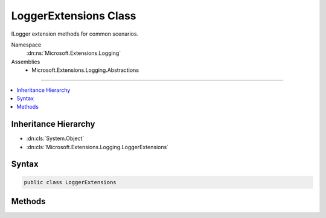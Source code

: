 

LoggerExtensions Class
======================






ILogger extension methods for common scenarios.


Namespace
    :dn:ns:`Microsoft.Extensions.Logging`
Assemblies
    * Microsoft.Extensions.Logging.Abstractions

----

.. contents::
   :local:



Inheritance Hierarchy
---------------------


* :dn:cls:`System.Object`
* :dn:cls:`Microsoft.Extensions.Logging.LoggerExtensions`








Syntax
------

.. code-block:: csharp

    public class LoggerExtensions








.. dn:class:: Microsoft.Extensions.Logging.LoggerExtensions
    :hidden:

.. dn:class:: Microsoft.Extensions.Logging.LoggerExtensions

Methods
-------

.. dn:class:: Microsoft.Extensions.Logging.LoggerExtensions
    :noindex:
    :hidden:

    
    .. dn:method:: Microsoft.Extensions.Logging.LoggerExtensions.BeginScope(Microsoft.Extensions.Logging.ILogger, System.String, System.Object[])
    
        
    
        
        Formats the message and creates a scope.
    
        
    
        
        :param logger: The :any:`Microsoft.Extensions.Logging.ILogger` to create the scope in.
        
        :type logger: Microsoft.Extensions.Logging.ILogger
    
        
        :param messageFormat: Format string of the scope message.
        
        :type messageFormat: System.String
    
        
        :param args: An object array that contains zero or more objects to format.
        
        :type args: System.Object<System.Object>[]
        :rtype: System.IDisposable
        :return: A disposable scope object. Can be null.
    
        
        .. code-block:: csharp
    
            public static IDisposable BeginScope(ILogger logger, string messageFormat, params object[] args)
    
    .. dn:method:: Microsoft.Extensions.Logging.LoggerExtensions.LogCritical(Microsoft.Extensions.Logging.ILogger, Microsoft.Extensions.Logging.EventId, System.Exception, System.String, System.Object[])
    
        
    
        
        Formats and writes a critical log message.
    
        
    
        
        :param logger: The :any:`Microsoft.Extensions.Logging.ILogger` to write to.
        
        :type logger: Microsoft.Extensions.Logging.ILogger
    
        
        :param eventId: The event id associated with the log.
        
        :type eventId: Microsoft.Extensions.Logging.EventId
    
        
        :param exception: The exception to log.
        
        :type exception: System.Exception
    
        
        :param message: Format string of the log message.
        
        :type message: System.String
    
        
        :param args: An object array that contains zero or more objects to format.
        
        :type args: System.Object<System.Object>[]
    
        
        .. code-block:: csharp
    
            public static void LogCritical(ILogger logger, EventId eventId, Exception exception, string message, params object[] args)
    
    .. dn:method:: Microsoft.Extensions.Logging.LoggerExtensions.LogCritical(Microsoft.Extensions.Logging.ILogger, Microsoft.Extensions.Logging.EventId, System.String, System.Object[])
    
        
    
        
        Formats and writes a critical log message.
    
        
    
        
        :param logger: The :any:`Microsoft.Extensions.Logging.ILogger` to write to.
        
        :type logger: Microsoft.Extensions.Logging.ILogger
    
        
        :param eventId: The event id associated with the log.
        
        :type eventId: Microsoft.Extensions.Logging.EventId
    
        
        :param message: Format string of the log message.
        
        :type message: System.String
    
        
        :param args: An object array that contains zero or more objects to format.
        
        :type args: System.Object<System.Object>[]
    
        
        .. code-block:: csharp
    
            public static void LogCritical(ILogger logger, EventId eventId, string message, params object[] args)
    
    .. dn:method:: Microsoft.Extensions.Logging.LoggerExtensions.LogCritical(Microsoft.Extensions.Logging.ILogger, System.String, System.Object[])
    
        
    
        
        Formats and writes a critical log message.
    
        
    
        
        :param logger: The :any:`Microsoft.Extensions.Logging.ILogger` to write to.
        
        :type logger: Microsoft.Extensions.Logging.ILogger
    
        
        :param message: Format string of the log message.
        
        :type message: System.String
    
        
        :param args: An object array that contains zero or more objects to format.
        
        :type args: System.Object<System.Object>[]
    
        
        .. code-block:: csharp
    
            public static void LogCritical(ILogger logger, string message, params object[] args)
    
    .. dn:method:: Microsoft.Extensions.Logging.LoggerExtensions.LogDebug(Microsoft.Extensions.Logging.ILogger, Microsoft.Extensions.Logging.EventId, System.Exception, System.String, System.Object[])
    
        
    
        
        Formats and writes a debug log message.
    
        
    
        
        :param logger: The :any:`Microsoft.Extensions.Logging.ILogger` to write to.
        
        :type logger: Microsoft.Extensions.Logging.ILogger
    
        
        :param eventId: The event id associated with the log.
        
        :type eventId: Microsoft.Extensions.Logging.EventId
    
        
        :param exception: The exception to log.
        
        :type exception: System.Exception
    
        
        :param message: Format string of the log message.
        
        :type message: System.String
    
        
        :param args: An object array that contains zero or more objects to format.
        
        :type args: System.Object<System.Object>[]
    
        
        .. code-block:: csharp
    
            public static void LogDebug(ILogger logger, EventId eventId, Exception exception, string message, params object[] args)
    
    .. dn:method:: Microsoft.Extensions.Logging.LoggerExtensions.LogDebug(Microsoft.Extensions.Logging.ILogger, Microsoft.Extensions.Logging.EventId, System.String, System.Object[])
    
        
    
        
        Formats and writes a debug log message.
    
        
    
        
        :param logger: The :any:`Microsoft.Extensions.Logging.ILogger` to write to.
        
        :type logger: Microsoft.Extensions.Logging.ILogger
    
        
        :param eventId: The event id associated with the log.
        
        :type eventId: Microsoft.Extensions.Logging.EventId
    
        
        :param message: Format string of the log message.
        
        :type message: System.String
    
        
        :param args: An object array that contains zero or more objects to format.
        
        :type args: System.Object<System.Object>[]
    
        
        .. code-block:: csharp
    
            public static void LogDebug(ILogger logger, EventId eventId, string message, params object[] args)
    
    .. dn:method:: Microsoft.Extensions.Logging.LoggerExtensions.LogDebug(Microsoft.Extensions.Logging.ILogger, System.String, System.Object[])
    
        
    
        
        Formats and writes a debug log message.
    
        
    
        
        :param logger: The :any:`Microsoft.Extensions.Logging.ILogger` to write to.
        
        :type logger: Microsoft.Extensions.Logging.ILogger
    
        
        :param message: Format string of the log message.
        
        :type message: System.String
    
        
        :param args: An object array that contains zero or more objects to format.
        
        :type args: System.Object<System.Object>[]
    
        
        .. code-block:: csharp
    
            public static void LogDebug(ILogger logger, string message, params object[] args)
    
    .. dn:method:: Microsoft.Extensions.Logging.LoggerExtensions.LogError(Microsoft.Extensions.Logging.ILogger, Microsoft.Extensions.Logging.EventId, System.Exception, System.String, System.Object[])
    
        
    
        
        Formats and writes an error log message.
    
        
    
        
        :param logger: The :any:`Microsoft.Extensions.Logging.ILogger` to write to.
        
        :type logger: Microsoft.Extensions.Logging.ILogger
    
        
        :param eventId: The event id associated with the log.
        
        :type eventId: Microsoft.Extensions.Logging.EventId
    
        
        :param exception: The exception to log.
        
        :type exception: System.Exception
    
        
        :param message: Format string of the log message.
        
        :type message: System.String
    
        
        :param args: An object array that contains zero or more objects to format.
        
        :type args: System.Object<System.Object>[]
    
        
        .. code-block:: csharp
    
            public static void LogError(ILogger logger, EventId eventId, Exception exception, string message, params object[] args)
    
    .. dn:method:: Microsoft.Extensions.Logging.LoggerExtensions.LogError(Microsoft.Extensions.Logging.ILogger, Microsoft.Extensions.Logging.EventId, System.String, System.Object[])
    
        
    
        
        Formats and writes an error log message.
    
        
    
        
        :param logger: The :any:`Microsoft.Extensions.Logging.ILogger` to write to.
        
        :type logger: Microsoft.Extensions.Logging.ILogger
    
        
        :param eventId: The event id associated with the log.
        
        :type eventId: Microsoft.Extensions.Logging.EventId
    
        
        :param message: Format string of the log message.
        
        :type message: System.String
    
        
        :param args: An object array that contains zero or more objects to format.
        
        :type args: System.Object<System.Object>[]
    
        
        .. code-block:: csharp
    
            public static void LogError(ILogger logger, EventId eventId, string message, params object[] args)
    
    .. dn:method:: Microsoft.Extensions.Logging.LoggerExtensions.LogError(Microsoft.Extensions.Logging.ILogger, System.String, System.Object[])
    
        
    
        
        Formats and writes an error log message.
    
        
    
        
        :param logger: The :any:`Microsoft.Extensions.Logging.ILogger` to write to.
        
        :type logger: Microsoft.Extensions.Logging.ILogger
    
        
        :param message: Format string of the log message.
        
        :type message: System.String
    
        
        :param args: An object array that contains zero or more objects to format.
        
        :type args: System.Object<System.Object>[]
    
        
        .. code-block:: csharp
    
            public static void LogError(ILogger logger, string message, params object[] args)
    
    .. dn:method:: Microsoft.Extensions.Logging.LoggerExtensions.LogInformation(Microsoft.Extensions.Logging.ILogger, Microsoft.Extensions.Logging.EventId, System.Exception, System.String, System.Object[])
    
        
    
        
        Formats and writes an informational log message.
    
        
    
        
        :param logger: The :any:`Microsoft.Extensions.Logging.ILogger` to write to.
        
        :type logger: Microsoft.Extensions.Logging.ILogger
    
        
        :param eventId: The event id associated with the log.
        
        :type eventId: Microsoft.Extensions.Logging.EventId
    
        
        :param exception: The exception to log.
        
        :type exception: System.Exception
    
        
        :param message: Format string of the log message.
        
        :type message: System.String
    
        
        :param args: An object array that contains zero or more objects to format.
        
        :type args: System.Object<System.Object>[]
    
        
        .. code-block:: csharp
    
            public static void LogInformation(ILogger logger, EventId eventId, Exception exception, string message, params object[] args)
    
    .. dn:method:: Microsoft.Extensions.Logging.LoggerExtensions.LogInformation(Microsoft.Extensions.Logging.ILogger, Microsoft.Extensions.Logging.EventId, System.String, System.Object[])
    
        
    
        
        Formats and writes an informational log message.
    
        
    
        
        :param logger: The :any:`Microsoft.Extensions.Logging.ILogger` to write to.
        
        :type logger: Microsoft.Extensions.Logging.ILogger
    
        
        :param eventId: The event id associated with the log.
        
        :type eventId: Microsoft.Extensions.Logging.EventId
    
        
        :param message: Format string of the log message.
        
        :type message: System.String
    
        
        :param args: An object array that contains zero or more objects to format.
        
        :type args: System.Object<System.Object>[]
    
        
        .. code-block:: csharp
    
            public static void LogInformation(ILogger logger, EventId eventId, string message, params object[] args)
    
    .. dn:method:: Microsoft.Extensions.Logging.LoggerExtensions.LogInformation(Microsoft.Extensions.Logging.ILogger, System.String, System.Object[])
    
        
    
        
        Formats and writes an informational log message.
    
        
    
        
        :param logger: The :any:`Microsoft.Extensions.Logging.ILogger` to write to.
        
        :type logger: Microsoft.Extensions.Logging.ILogger
    
        
        :param message: Format string of the log message.
        
        :type message: System.String
    
        
        :param args: An object array that contains zero or more objects to format.
        
        :type args: System.Object<System.Object>[]
    
        
        .. code-block:: csharp
    
            public static void LogInformation(ILogger logger, string message, params object[] args)
    
    .. dn:method:: Microsoft.Extensions.Logging.LoggerExtensions.LogTrace(Microsoft.Extensions.Logging.ILogger, Microsoft.Extensions.Logging.EventId, System.Exception, System.String, System.Object[])
    
        
    
        
        Formats and writes a trace log message.
    
        
    
        
        :param logger: The :any:`Microsoft.Extensions.Logging.ILogger` to write to.
        
        :type logger: Microsoft.Extensions.Logging.ILogger
    
        
        :param eventId: The event id associated with the log.
        
        :type eventId: Microsoft.Extensions.Logging.EventId
    
        
        :param exception: The exception to log.
        
        :type exception: System.Exception
    
        
        :param message: Format string of the log message.
        
        :type message: System.String
    
        
        :param args: An object array that contains zero or more objects to format.
        
        :type args: System.Object<System.Object>[]
    
        
        .. code-block:: csharp
    
            public static void LogTrace(ILogger logger, EventId eventId, Exception exception, string message, params object[] args)
    
    .. dn:method:: Microsoft.Extensions.Logging.LoggerExtensions.LogTrace(Microsoft.Extensions.Logging.ILogger, Microsoft.Extensions.Logging.EventId, System.String, System.Object[])
    
        
    
        
        Formats and writes a trace log message.
    
        
    
        
        :param logger: The :any:`Microsoft.Extensions.Logging.ILogger` to write to.
        
        :type logger: Microsoft.Extensions.Logging.ILogger
    
        
        :param eventId: The event id associated with the log.
        
        :type eventId: Microsoft.Extensions.Logging.EventId
    
        
        :param message: Format string of the log message.
        
        :type message: System.String
    
        
        :param args: An object array that contains zero or more objects to format.
        
        :type args: System.Object<System.Object>[]
    
        
        .. code-block:: csharp
    
            public static void LogTrace(ILogger logger, EventId eventId, string message, params object[] args)
    
    .. dn:method:: Microsoft.Extensions.Logging.LoggerExtensions.LogTrace(Microsoft.Extensions.Logging.ILogger, System.String, System.Object[])
    
        
    
        
        Formats and writes a trace log message.
    
        
    
        
        :param logger: The :any:`Microsoft.Extensions.Logging.ILogger` to write to.
        
        :type logger: Microsoft.Extensions.Logging.ILogger
    
        
        :param message: Format string of the log message.
        
        :type message: System.String
    
        
        :param args: An object array that contains zero or more objects to format.
        
        :type args: System.Object<System.Object>[]
    
        
        .. code-block:: csharp
    
            public static void LogTrace(ILogger logger, string message, params object[] args)
    
    .. dn:method:: Microsoft.Extensions.Logging.LoggerExtensions.LogWarning(Microsoft.Extensions.Logging.ILogger, Microsoft.Extensions.Logging.EventId, System.Exception, System.String, System.Object[])
    
        
    
        
        Formats and writes a warning log message.
    
        
    
        
        :param logger: The :any:`Microsoft.Extensions.Logging.ILogger` to write to.
        
        :type logger: Microsoft.Extensions.Logging.ILogger
    
        
        :param eventId: The event id associated with the log.
        
        :type eventId: Microsoft.Extensions.Logging.EventId
    
        
        :param exception: The exception to log.
        
        :type exception: System.Exception
    
        
        :param message: Format string of the log message.
        
        :type message: System.String
    
        
        :param args: An object array that contains zero or more objects to format.
        
        :type args: System.Object<System.Object>[]
    
        
        .. code-block:: csharp
    
            public static void LogWarning(ILogger logger, EventId eventId, Exception exception, string message, params object[] args)
    
    .. dn:method:: Microsoft.Extensions.Logging.LoggerExtensions.LogWarning(Microsoft.Extensions.Logging.ILogger, Microsoft.Extensions.Logging.EventId, System.String, System.Object[])
    
        
    
        
        Formats and writes a warning log message.
    
        
    
        
        :param logger: The :any:`Microsoft.Extensions.Logging.ILogger` to write to.
        
        :type logger: Microsoft.Extensions.Logging.ILogger
    
        
        :param eventId: The event id associated with the log.
        
        :type eventId: Microsoft.Extensions.Logging.EventId
    
        
        :param message: Format string of the log message.
        
        :type message: System.String
    
        
        :param args: An object array that contains zero or more objects to format.
        
        :type args: System.Object<System.Object>[]
    
        
        .. code-block:: csharp
    
            public static void LogWarning(ILogger logger, EventId eventId, string message, params object[] args)
    
    .. dn:method:: Microsoft.Extensions.Logging.LoggerExtensions.LogWarning(Microsoft.Extensions.Logging.ILogger, System.String, System.Object[])
    
        
    
        
        Formats and writes a warning log message.
    
        
    
        
        :param logger: The :any:`Microsoft.Extensions.Logging.ILogger` to write to.
        
        :type logger: Microsoft.Extensions.Logging.ILogger
    
        
        :param message: Format string of the log message.
        
        :type message: System.String
    
        
        :param args: An object array that contains zero or more objects to format.
        
        :type args: System.Object<System.Object>[]
    
        
        .. code-block:: csharp
    
            public static void LogWarning(ILogger logger, string message, params object[] args)
    

